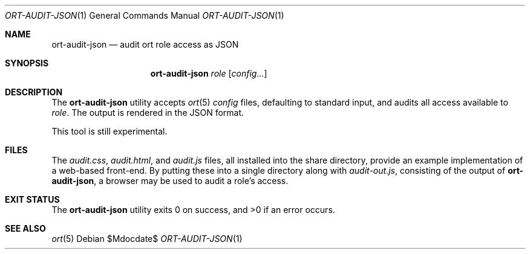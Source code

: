 .\"	$OpenBSD$
.\"
.\" Copyright (c) 2018 Kristaps Dzonsons <kristaps@bsd.lv>
.\"
.\" Permission to use, copy, modify, and distribute this software for any
.\" purpose with or without fee is hereby granted, provided that the above
.\" copyright notice and this permission notice appear in all copies.
.\"
.\" THE SOFTWARE IS PROVIDED "AS IS" AND THE AUTHOR DISCLAIMS ALL WARRANTIES
.\" WITH REGARD TO THIS SOFTWARE INCLUDING ALL IMPLIED WARRANTIES OF
.\" MERCHANTABILITY AND FITNESS. IN NO EVENT SHALL THE AUTHOR BE LIABLE FOR
.\" ANY SPECIAL, DIRECT, INDIRECT, OR CONSEQUENTIAL DAMAGES OR ANY DAMAGES
.\" WHATSOEVER RESULTING FROM LOSS OF USE, DATA OR PROFITS, WHETHER IN AN
.\" ACTION OF CONTRACT, NEGLIGENCE OR OTHER TORTIOUS ACTION, ARISING OUT OF
.\" OR IN CONNECTION WITH THE USE OR PERFORMANCE OF THIS SOFTWARE.
.\"
.Dd $Mdocdate$
.Dt ORT-AUDIT-JSON 1
.Os
.Sh NAME
.Nm ort-audit-json
.Nd audit ort role access as JSON
.Sh SYNOPSIS
.Nm ort-audit-json
.Ar role
.Op Ar config...
.Sh DESCRIPTION
The
.Nm
utility accepts
.Xr ort 5
.Ar config
files, defaulting to standard input,
and audits all access available to
.Ar role .
The output is rendered in the JSON format.
.Pp
This tool is still experimental.
.\" The following requests should be uncommented and used where appropriate.
.\" .Sh CONTEXT
.\" For section 9 functions only.
.\" .Sh RETURN VALUES
.\" For sections 2, 3, and 9 function return values only.
.\" .Sh ENVIRONMENT
.\" For sections 1, 6, 7, and 8 only.
.Sh FILES
The
.Pa audit.css ,
.Pa audit.html ,
and
.Pa audit.js
files, all installed into the share directory, provide an example
implementation of a web-based front-end.
By putting these into a single directory along with
.Pa audit-out.js ,
consisting of the output of
.Nm ,
a browser may be used to audit a role's access.
.Sh EXIT STATUS
.Ex -std
.\" .Sh EXAMPLES
.\" .Sh DIAGNOSTICS
.\" For sections 1, 4, 6, 7, 8, and 9 printf/stderr messages only.
.\" .Sh ERRORS
.\" For sections 2, 3, 4, and 9 errno settings only.
.Sh SEE ALSO
.Xr ort 5
.\" .Sh STANDARDS
.\" .Sh HISTORY
.\" .Sh AUTHORS
.\" .Sh CAVEATS
.\" .Sh BUGS
